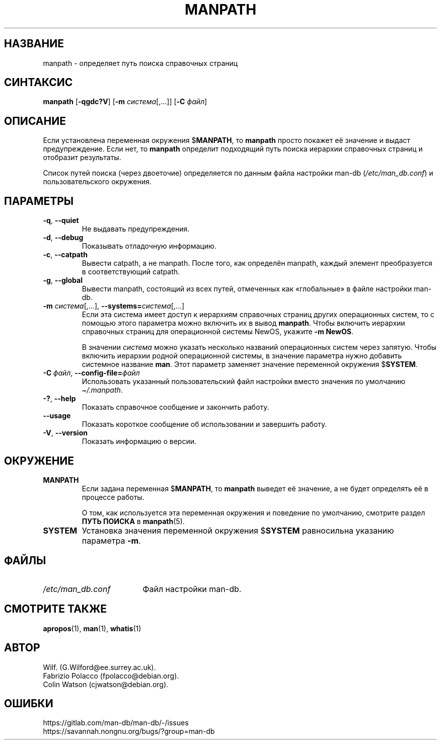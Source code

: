 .\" Man page for manpath
.\"
.\" Copyright (C) 1995, Graeme W. Wilford. (Wilf.)
.\" Copyright (C) 2001-2019 Colin Watson.
.\"
.\" You may distribute under the terms of the GNU General Public
.\" License as specified in the docs/COPYING.GPLv2 file that comes with the
.\" man-db distribution.
.\"
.\" Sun Jan 22 22:15:17 GMT 1995 Wilf. (G.Wilford@ee.surrey.ac.uk)
.\"
.pc ""
.\"*******************************************************************
.\"
.\" This file was generated with po4a. Translate the source file.
.\"
.\"*******************************************************************
.TH MANPATH 1 2024-04-05 2.12.1 "Утилиты просмотра справочных страниц"
.SH НАЗВАНИЕ
manpath \- определяет путь поиска справочных страниц
.SH СИНТАКСИС
\fBmanpath\fP [\|\fB\-qgdc?V\fP\|] [\|\fB\-m\fP \fIсистема\fP\|[\|,.\|.\|.\|]\|]
[\|\fB\-C\fP \fIфайл\fP\|]
.SH ОПИСАНИЕ
Если установлена переменная окружения $\fBMANPATH\fP, то \fBmanpath\fP просто
покажет её значение и выдаст предупреждение. Если нет, то \fBmanpath\fP
определит подходящий путь поиска иерархии справочных страниц и отобразит
результаты.

Список путей поиска (через двоеточие) определяется по данным файла настройки
man\-db (\fI/etc/man_db.conf\fP) и пользовательского окружения.
.SH ПАРАМЕТРЫ
.TP 
.if  !'po4a'hide' .BR \-q ", " \-\-quiet
Не выдавать предупреждения.
.TP 
.if  !'po4a'hide' .BR \-d ", " \-\-debug
Показывать отладочную информацию.
.TP 
.if  !'po4a'hide' .BR \-c ", " \-\-catpath
Вывести catpath, а не manpath. После того, как определён manpath, каждый
элемент преобразуется в соответствующий catpath.
.TP 
.if  !'po4a'hide' .BR \-g ", " \-\-global
Вывести manpath, состоящий из всех путей, отмеченных как «глобальные» в
файле настройки man\-db.
.TP 
\fB\-m\fP \fIсистема\fP\|[\|,.\|.\|.\|]\|, \fB\-\-systems=\fP\fIсистема\fP\|[\|,.\|.\|.\|]
Если эта система имеет доступ к иерархиям справочных страниц других
операционных систем, то с помощью этого параметра можно включить их в вывод
\fBmanpath\fP. Чтобы включить иерархии справочных страниц для операционной
системы NewOS, укажите \fB\-m\fP \fBNewOS\fP.

В значении \fIсистема\fP можно указать несколько названий операционных систем
через запятую. Чтобы включить иерархии родной операционной системы, в
значение параметра нужно добавить системное название \fBman\fP. Этот параметр
заменяет значение переменной окружения $\fBSYSTEM\fP.
.TP 
\fB\-C\ \fP\fIфайл\fP,\ \fB\-\-config\-file=\fP\fIфайл\fP
Использовать указанный пользовательский файл настройки вместо значения по
умолчанию \fI\(ti/.manpath\fP.
.TP 
.if  !'po4a'hide' .BR \-? ", " \-\-help
Показать справочное сообщение и закончить работу.
.TP 
.if  !'po4a'hide' .B \-\-usage
Показать короткое сообщение об использовании и завершить работу.
.TP 
.if  !'po4a'hide' .BR \-V ", " \-\-version
Показать информацию о версии.
.SH ОКРУЖЕНИЕ
.TP 
.if  !'po4a'hide' .B MANPATH
Если задана переменная $\fBMANPATH\fP, то \fBmanpath\fP выведет её значение, а
не будет определять её в процессе работы.

О том, как используется эта переменная окружения и поведение по умолчанию,
смотрите раздел \fBПУТЬ ПОИСКА\fP в \fBmanpath\fP(5).
.TP 
.if  !'po4a'hide' .B SYSTEM
Установка значения переменной окружения $\fBSYSTEM\fP равносильна указанию
параметра \fB\-m\fP.
.SH ФАЙЛЫ
.TP  \w'/etc/man_db.conf'u+2n
.if  !'po4a'hide' .I /etc/man_db.conf
Файл настройки man\-db.
.SH "СМОТРИТЕ ТАКЖЕ"
.if  !'po4a'hide' .BR apropos (1),
.if  !'po4a'hide' .BR man (1),
.if  !'po4a'hide' .BR whatis (1)
.SH АВТОР
.nf
.if  !'po4a'hide' Wilf.\& (G.Wilford@ee.surrey.ac.uk).
.if  !'po4a'hide' Fabrizio Polacco (fpolacco@debian.org).
.if  !'po4a'hide' Colin Watson (cjwatson@debian.org).
.fi
.SH ОШИБКИ
.if  !'po4a'hide' https://gitlab.com/man-db/man-db/-/issues
.br
.if  !'po4a'hide' https://savannah.nongnu.org/bugs/?group=man-db
